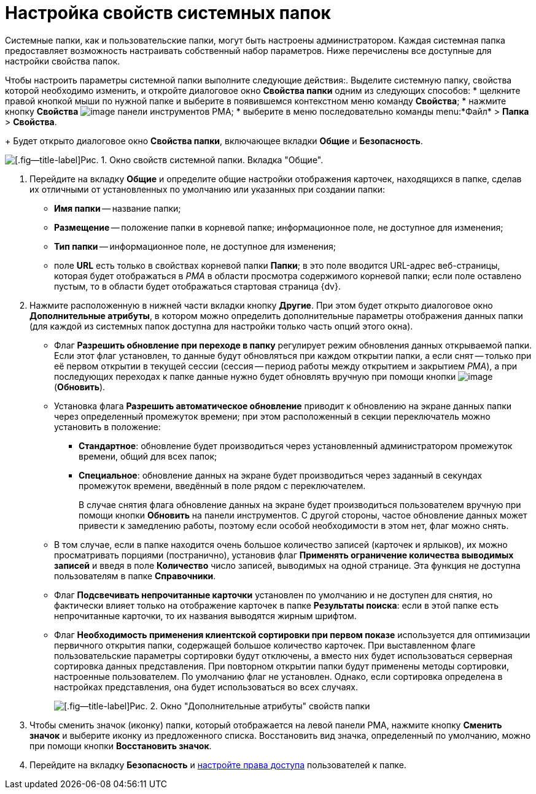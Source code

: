 = Настройка свойств системных папок

Системные папки, как и пользовательские папки, могут быть настроены администратором. Каждая системная папка предоставляет возможность настраивать собственный набор параметров. Ниже перечислены все доступные для настройки свойства папок.

Чтобы настроить параметры системной папки выполните следующие действия:. Выделите системную папку, свойства которой необходимо изменить, и откройте диалоговое окно *Свойства папки* одним из следующих способов:
* щелкните правой кнопкой мыши по нужной папке и выберите в появившемся контекстном меню команду *Свойства*;
* нажмите кнопку *Свойства* image:buttons/Properties_Folder.png[image] панели инструментов РМА;
* выберите в меню последовательно команды menu:*Файл* > *Папка* > *Свойства*.
+
Будет открыто диалоговое окно *Свойства папки*, включающее вкладки *Общие* и *Безопасность*.

image::Properties_System_Folder.png[[.fig--title-label]Рис. 1. Окно свойств системной папки. Вкладка "Общие".]
. Перейдите на вкладку *Общие* и определите общие настройки отображения карточек, находящихся в папке, сделав их отличными от установленных по умолчанию или указанных при создании папки:
* *Имя папки* -- название папки;
* *Размещение* -- положение папки в корневой папке; информационное поле, не доступное для изменения;
* *Тип папки* -- информационное поле, не доступное для изменения;
* поле *URL* есть только в свойствах корневой папки *Папки*; в это поле вводится URL-адрес веб-страницы, которая будет отображаться в _РМА_ в области просмотра содержимого корневой папки; если поле оставлено пустым, то в области будет отображаться стартовая страница {dv}.
. Нажмите расположенную в нижней части вкладки кнопку *Другие*. При этом будет открыто диалоговое окно *Дополнительные атрибуты*, в котором можно определить дополнительные параметры отображения данных папки (для каждой из системных папок доступна для настройки только часть опций этого окна).
* Флаг *Разрешить обновление при переходе в папку* регулирует режим обновления данных открываемой папки. Если этот флаг установлен, то данные будут обновляться при каждом открытии папки, а если снят -- только при её первом открытии в текущей сессии (сессия -- период работы между открытием и закрытием _РМА_), а при последующих переходах к папке данные нужно будет обновлять вручную при помощи кнопки image:buttons/Update.png[image] (*Обновить*).
* Установка флага *Разрешить автоматическое обновление* приводит к обновлению на экране данных папки через определенный промежуток времени; при этом расположенный в секции переключатель можно установить в положение:
** *Стандартное*: обновление будет производиться через установленный администратором промежуток времени, общий для всех папок;
** *Специальное*: обновление данных на экране будет производиться через заданный в секундах промежуток времени, введённый в поле рядом с переключателем.
+
В случае снятия флага обновление данных на экране будет производиться пользователем вручную при помощи кнопки *Обновить* на панели инструментов. С другой стороны, частое обновление данных может привести к замедлению работы, поэтому если особой необходимости в этом нет, флаг можно снять.
* В том случае, если в папке находится очень большое количество записей (карточек и ярлыков), их можно просматривать порциями (постранично), установив флаг *Применять ограничение количества выводимых записей* и введя в поле *Количество* число записей, выводимых на одной странице. Эта функция не доступна пользователям в папке *Справочники*.
* Флаг *Подсвечивать непрочитанные карточки* установлен по умолчанию и не доступен для снятия, но фактически влияет только на отображение карточек в папке *Результаты поиска*: если в этой папке есть непрочитанные карточки, то их названия выводятся жирным шрифтом.
* Флаг *Необходимость применения клиентской сортировки при первом показе* используется для оптимизации первичного открытия папки, содержащей большое количество карточек. При выставленном флаге пользовательские параметры сортировки будут отключены, а вместо них будет использоваться серверная сортировка данных представления. При повторном открытии папки будут применены методы сортировки, настроенные пользователем. По умолчанию флаг не установлен. Однако, если сортировка определена в настройках представления, она будет использоваться во всех случаях.
+
image::Additional_Attributes.png[[.fig--title-label]Рис. 2. Окно "Дополнительные атрибуты" свойств папки]
. Чтобы сменить значок (иконку) папки, который отображается на левой панели РМА, нажмите кнопку *Сменить значок* и выберите иконку из предложенного списка. Восстановить вид значка, определенный по умолчанию, можно при помощи кнопки *Восстановить значок*.
. Перейдите на вкладку *Безопасность* и xref:Access_Rights.adoc[настройте права доступа] пользователей к папке.
